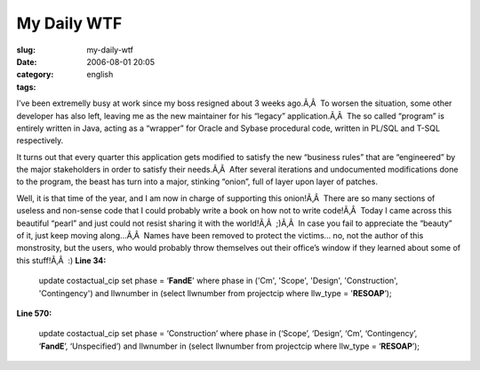 My Daily WTF
############
:slug: my-daily-wtf
:date: 2006-08-01 20:05
:category:
:tags: english

I’ve been extremelly busy at work since my boss resigned about 3 weeks
ago.Ã‚Â  To worsen the situation, some other developer has also left,
leaving me as the new maintainer for his “legacy” application.Ã‚Â  The
so called “program” is entirely written in Java, acting as a “wrapper”
for Oracle and Sybase procedural code, written in PL/SQL and T-SQL
respectively.

It turns out that every quarter this application gets modified to
satisfy the new “business rules” that are “engineered” by the major
stakeholders in order to satisfy their needs.Ã‚Â  After several
iterations and undocumented modifications done to the program, the beast
has turn into a major, stinking “onion”, full of layer upon layer of
patches.

Well, it is that time of the year, and I am now in charge of supporting
this onion!Ã‚Â  There are so many sections of useless and non-sense code
that I could probably write a book on how not to write code!Ã‚Â  Today I
came across this beautiful “pearl” and just could not resist sharing it
with the world!Ã‚Â  ;)Ã‚Â  In case you fail to appreciate the “beauty”
of it, just keep moving along…Ã‚Â  Names have been removed to protect
the victims… no, not the author of this monstrosity, but the users, who
would probably throw themselves out their office’s window if they
learned about some of this stuff!Ã‚Â  :) **Line 34:**

    update costactual\_cip set phase = ‘\ **FandE**' where phase in
    ('Cm', 'Scope', 'Design', 'Construction', 'Contingency') and
    llwnumber in (select llwnumber from projectcip where llw\_type =
    '**RESOAP**\ ’);

**Line 570:**

    update costactual\_cip set phase = ‘Construction’ where phase in
    (‘Scope’, ‘Design’, ‘Cm’, ‘Contingency’, ‘\ **FandE**\ ’,
    ‘Unspecified’) and llwnumber in (select llwnumber from projectcip
    where llw\_type = ‘\ **RESOAP**\ ’);
